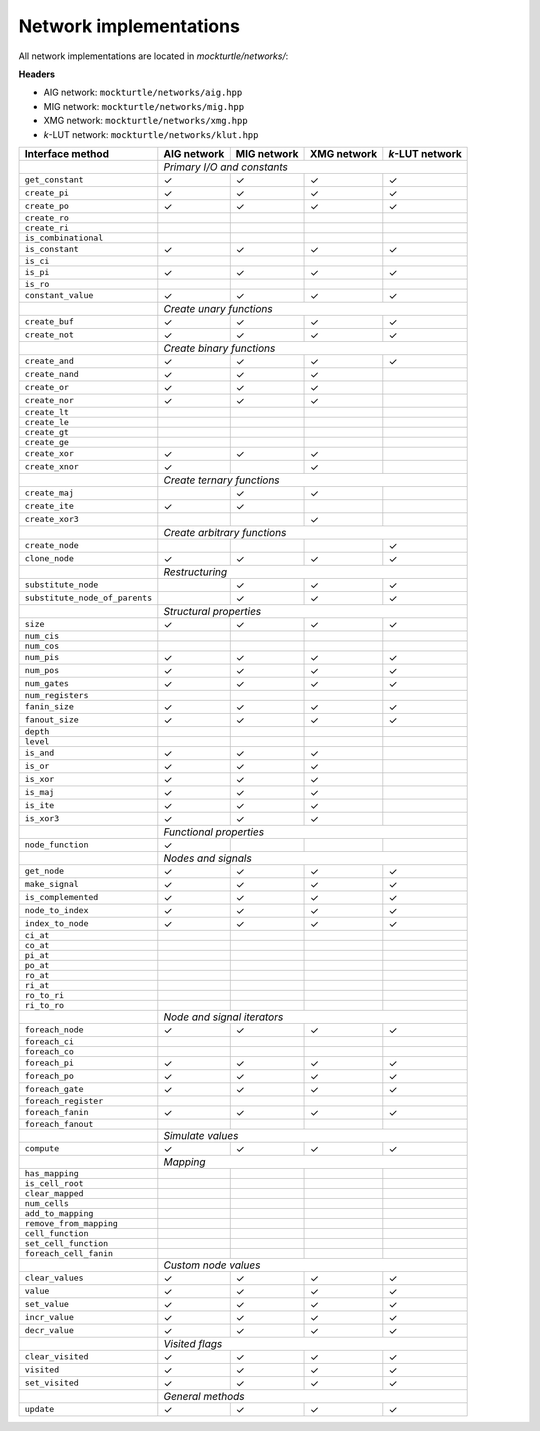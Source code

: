 Network implementations
=======================

All network implementations are located in `mockturtle/networks/`:

**Headers**

* AIG network: ``mockturtle/networks/aig.hpp``
* MIG network: ``mockturtle/networks/mig.hpp``
* XMG network: ``mockturtle/networks/xmg.hpp``
* *k*-LUT network: ``mockturtle/networks/klut.hpp``

+--------------------------------+-------------+-------------+-------------+-----------------+
| Interface method               | AIG network | MIG network | XMG network | *k*-LUT network |
+================================+=============+=============+=============+=================+
|                                | *Primary I/O and constants*                               |
+--------------------------------+-------------+-------------+-------------+-----------------+
| ``get_constant``               | ✓           | ✓           | ✓           | ✓               |
+--------------------------------+-------------+-------------+-------------+-----------------+
| ``create_pi``                  | ✓           | ✓           | ✓           | ✓               |
+--------------------------------+-------------+-------------+-------------+-----------------+
| ``create_po``                  | ✓           | ✓           | ✓           | ✓               |
+--------------------------------+-------------+-------------+-------------+-----------------+
| ``create_ro``                  |             |             |             |                 |
+--------------------------------+-------------+-------------+-------------+-----------------+
| ``create_ri``                  |             |             |             |                 |
+--------------------------------+-------------+-------------+-------------+-----------------+
| ``is_combinational``           |             |             |             |                 |
+--------------------------------+-------------+-------------+-------------+-----------------+
| ``is_constant``                | ✓           | ✓           | ✓           | ✓               |
+--------------------------------+-------------+-------------+-------------+-----------------+
| ``is_ci``                      |             |             |             |                 |
+--------------------------------+-------------+-------------+-------------+-----------------+
| ``is_pi``                      | ✓           | ✓           | ✓           | ✓               |
+--------------------------------+-------------+-------------+-------------+-----------------+
| ``is_ro``                      |             |             |             |                 |
+--------------------------------+-------------+-------------+-------------+-----------------+
| ``constant_value``             | ✓           | ✓           | ✓           | ✓               |
+--------------------------------+-------------+-------------+-------------+-----------------+
|                                | *Create unary functions*                                  |
+--------------------------------+-------------+-------------+-------------+-----------------+
| ``create_buf``                 | ✓           | ✓           | ✓           | ✓               |
+--------------------------------+-------------+-------------+-------------+-----------------+
| ``create_not``                 | ✓           | ✓           | ✓           | ✓               |
+--------------------------------+-------------+-------------+-------------+-----------------+
|                                | *Create binary functions*                                 |
+--------------------------------+-------------+-------------+-------------+-----------------+
| ``create_and``                 | ✓           | ✓           | ✓           | ✓               |
+--------------------------------+-------------+-------------+-------------+-----------------+
| ``create_nand``                | ✓           | ✓           | ✓           |                 |
+--------------------------------+-------------+-------------+-------------+-----------------+
| ``create_or``                  | ✓           | ✓           | ✓           |                 |
+--------------------------------+-------------+-------------+-------------+-----------------+
| ``create_nor``                 | ✓           | ✓           | ✓           |                 |
+--------------------------------+-------------+-------------+-------------+-----------------+
| ``create_lt``                  |             |             |             |                 |
+--------------------------------+-------------+-------------+-------------+-----------------+
| ``create_le``                  |             |             |             |                 |
+--------------------------------+-------------+-------------+-------------+-----------------+
| ``create_gt``                  |             |             |             |                 |
+--------------------------------+-------------+-------------+-------------+-----------------+
| ``create_ge``                  |             |             |             |                 |
+--------------------------------+-------------+-------------+-------------+-----------------+
| ``create_xor``                 | ✓           | ✓           | ✓           |                 |
+--------------------------------+-------------+-------------+-------------+-----------------+
| ``create_xnor``                | ✓           |             | ✓           |                 |
+--------------------------------+-------------+-------------+-------------+-----------------+
|                                | *Create ternary functions*                                |
+--------------------------------+-------------+-------------+-------------+-----------------+
| ``create_maj``                 |             | ✓           | ✓           |                 |
+--------------------------------+-------------+-------------+-------------+-----------------+
| ``create_ite``                 | ✓           | ✓           |             |                 |
+--------------------------------+-------------+-------------+-------------+-----------------+
| ``create_xor3``                |             |             | ✓           |                 |
+--------------------------------+-------------+-------------+-------------+-----------------+
|                                | *Create arbitrary functions*                              |
+--------------------------------+-------------+-------------+-------------+-----------------+
| ``create_node``                |             |             |             | ✓               |
+--------------------------------+-------------+-------------+-------------+-----------------+
| ``clone_node``                 | ✓           | ✓           | ✓           | ✓               |
+--------------------------------+-------------+-------------+-------------+-----------------+
|                                | *Restructuring*                                           |
+--------------------------------+-------------+-------------+-------------+-----------------+
| ``substitute_node``            |             | ✓           | ✓           | ✓               |
+--------------------------------+-------------+-------------+-------------+-----------------+
| ``substitute_node_of_parents`` |             | ✓           | ✓           | ✓               |
+--------------------------------+-------------+-------------+-------------+-----------------+
|                                | *Structural properties*                                   |
+--------------------------------+-------------+-------------+-------------+-----------------+
| ``size``                       | ✓           | ✓           | ✓           | ✓               |
+--------------------------------+-------------+-------------+-------------+-----------------+
| ``num_cis``                    |             |             |             |                 |
+--------------------------------+-------------+-------------+-------------+-----------------+
| ``num_cos``                    |             |             |             |                 |
+--------------------------------+-------------+-------------+-------------+-----------------+
| ``num_pis``                    | ✓           | ✓           | ✓           | ✓               |
+--------------------------------+-------------+-------------+-------------+-----------------+
| ``num_pos``                    | ✓           | ✓           | ✓           | ✓               |
+--------------------------------+-------------+-------------+-------------+-----------------+
| ``num_gates``                  | ✓           | ✓           | ✓           | ✓               |
+--------------------------------+-------------+-------------+-------------+-----------------+
| ``num_registers``              |             |             |             |                 |
+--------------------------------+-------------+-------------+-------------+-----------------+
| ``fanin_size``                 | ✓           | ✓           | ✓           | ✓               |
+--------------------------------+-------------+-------------+-------------+-----------------+
| ``fanout_size``                | ✓           | ✓           | ✓           | ✓               |
+--------------------------------+-------------+-------------+-------------+-----------------+
| ``depth``                      |             |             |             |                 |
+--------------------------------+-------------+-------------+-------------+-----------------+
| ``level``                      |             |             |             |                 |
+--------------------------------+-------------+-------------+-------------+-----------------+
| ``is_and``                     | ✓           | ✓           | ✓           |                 |
+--------------------------------+-------------+-------------+-------------+-----------------+
| ``is_or``                      | ✓           | ✓           | ✓           |                 |
+--------------------------------+-------------+-------------+-------------+-----------------+
| ``is_xor``                     | ✓           | ✓           | ✓           |                 |
+--------------------------------+-------------+-------------+-------------+-----------------+
| ``is_maj``                     | ✓           | ✓           | ✓           |                 |
+--------------------------------+-------------+-------------+-------------+-----------------+
| ``is_ite``                     | ✓           | ✓           | ✓           |                 |
+--------------------------------+-------------+-------------+-------------+-----------------+
| ``is_xor3``                    | ✓           | ✓           | ✓           |                 |
+--------------------------------+-------------+-------------+-------------+-----------------+
|                                | *Functional properties*                                   |
+--------------------------------+-------------+-------------+-------------+-----------------+
| ``node_function``              | ✓           |             |             |                 |
+--------------------------------+-------------+-------------+-------------+-----------------+
|                                | *Nodes and signals*                                       |
+--------------------------------+-------------+-------------+-------------+-----------------+
| ``get_node``                   | ✓           | ✓           | ✓           | ✓               |
+--------------------------------+-------------+-------------+-------------+-----------------+
| ``make_signal``                | ✓           | ✓           | ✓           | ✓               |
+--------------------------------+-------------+-------------+-------------+-----------------+
| ``is_complemented``            | ✓           | ✓           | ✓           | ✓               |
+--------------------------------+-------------+-------------+-------------+-----------------+
| ``node_to_index``              | ✓           | ✓           | ✓           | ✓               |
+--------------------------------+-------------+-------------+-------------+-----------------+
| ``index_to_node``              | ✓           | ✓           | ✓           | ✓               |
+--------------------------------+-------------+-------------+-------------+-----------------+
| ``ci_at``                      |             |             |             |                 |
+--------------------------------+-------------+-------------+-------------+-----------------+
| ``co_at``                      |             |             |             |                 |
+--------------------------------+-------------+-------------+-------------+-----------------+
| ``pi_at``                      |             |             |             |                 |
+--------------------------------+-------------+-------------+-------------+-----------------+
| ``po_at``                      |             |             |             |                 |
+--------------------------------+-------------+-------------+-------------+-----------------+
| ``ro_at``                      |             |             |             |                 |
+--------------------------------+-------------+-------------+-------------+-----------------+
| ``ri_at``                      |             |             |             |                 |
+--------------------------------+-------------+-------------+-------------+-----------------+
| ``ro_to_ri``                   |             |             |             |                 |
+--------------------------------+-------------+-------------+-------------+-----------------+
| ``ri_to_ro``                   |             |             |             |                 |
+--------------------------------+-------------+-------------+-------------+-----------------+
|                                | *Node and signal iterators*                               |
+--------------------------------+-------------+-------------+-------------+-----------------+
| ``foreach_node``               | ✓           | ✓           | ✓           | ✓               |
+--------------------------------+-------------+-------------+-------------+-----------------+
| ``foreach_ci``                 |             |             |             |                 |
+--------------------------------+-------------+-------------+-------------+-----------------+
| ``foreach_co``                 |             |             |             |                 |
+--------------------------------+-------------+-------------+-------------+-----------------+
| ``foreach_pi``                 | ✓           | ✓           | ✓           | ✓               |
+--------------------------------+-------------+-------------+-------------+-----------------+
| ``foreach_po``                 | ✓           | ✓           | ✓           | ✓               |
+--------------------------------+-------------+-------------+-------------+-----------------+
| ``foreach_gate``               | ✓           | ✓           | ✓           | ✓               |
+--------------------------------+-------------+-------------+-------------+-----------------+
| ``foreach_register``           |             |             |             |                 |
+--------------------------------+-------------+-------------+-------------+-----------------+
| ``foreach_fanin``              | ✓           | ✓           | ✓           | ✓               |
+--------------------------------+-------------+-------------+-------------+-----------------+
| ``foreach_fanout``             |             |             |             |                 |
+--------------------------------+-------------+-------------+-------------+-----------------+
|                                | *Simulate values*                                         |
+--------------------------------+-------------+-------------+-------------+-----------------+
| ``compute``                    | ✓           | ✓           | ✓           | ✓               |
+--------------------------------+-------------+-------------+-------------+-----------------+
|                                | *Mapping*                                                 |
+--------------------------------+-------------+-------------+-------------+-----------------+
| ``has_mapping``                |             |             |             |                 |
+--------------------------------+-------------+-------------+-------------+-----------------+
| ``is_cell_root``               |             |             |             |                 |
+--------------------------------+-------------+-------------+-------------+-----------------+
| ``clear_mapped``               |             |             |             |                 |
+--------------------------------+-------------+-------------+-------------+-----------------+
| ``num_cells``                  |             |             |             |                 |
+--------------------------------+-------------+-------------+-------------+-----------------+
| ``add_to_mapping``             |             |             |             |                 |
+--------------------------------+-------------+-------------+-------------+-----------------+
| ``remove_from_mapping``        |             |             |             |                 |
+--------------------------------+-------------+-------------+-------------+-----------------+
| ``cell_function``              |             |             |             |                 |
+--------------------------------+-------------+-------------+-------------+-----------------+
| ``set_cell_function``          |             |             |             |                 |
+--------------------------------+-------------+-------------+-------------+-----------------+
| ``foreach_cell_fanin``         |             |             |             |                 |
+--------------------------------+-------------+-------------+-------------+-----------------+
|                                | *Custom node values*                                      |
+--------------------------------+-------------+-------------+-------------+-----------------+
| ``clear_values``               | ✓           | ✓           | ✓           | ✓               |
+--------------------------------+-------------+-------------+-------------+-----------------+
| ``value``                      | ✓           | ✓           | ✓           | ✓               |
+--------------------------------+-------------+-------------+-------------+-----------------+
| ``set_value``                  | ✓           | ✓           | ✓           | ✓               |
+--------------------------------+-------------+-------------+-------------+-----------------+
| ``incr_value``                 | ✓           | ✓           | ✓           | ✓               |
+--------------------------------+-------------+-------------+-------------+-----------------+
| ``decr_value``                 | ✓           | ✓           | ✓           | ✓               |
+--------------------------------+-------------+-------------+-------------+-----------------+
|                                | *Visited flags*                                           |
+--------------------------------+-------------+-------------+-------------+-----------------+
| ``clear_visited``              | ✓           | ✓           | ✓           | ✓               |
+--------------------------------+-------------+-------------+-------------+-----------------+
| ``visited``                    | ✓           | ✓           | ✓           | ✓               |
+--------------------------------+-------------+-------------+-------------+-----------------+
| ``set_visited``                | ✓           | ✓           | ✓           | ✓               |
+--------------------------------+-------------+-------------+-------------+-----------------+
|                                | *General methods*                                         |
+--------------------------------+-------------+-------------+-------------+-----------------+
| ``update``                     | ✓           | ✓           | ✓           | ✓               |
+--------------------------------+-------------+-------------+-------------+-----------------+

